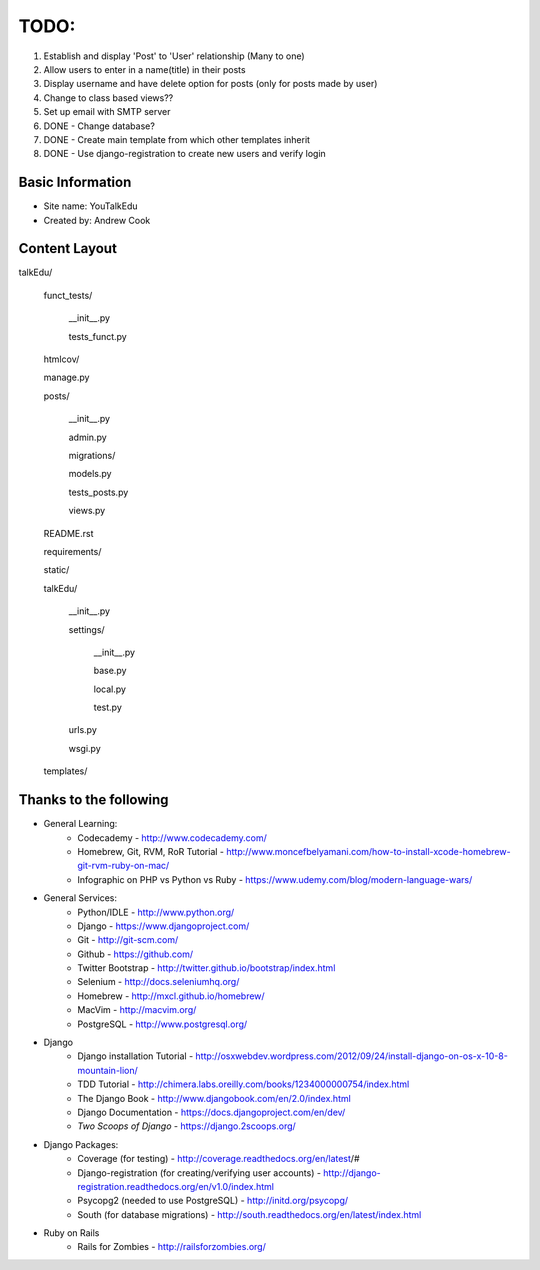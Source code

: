 TODO:
=============
 
#) Establish and display 'Post' to 'User' relationship (Many to one)
#) Allow users to enter in a name(title) in their posts
#) Display username and have delete option for posts (only for posts made by user)
#) Change to class based views??
#) Set up email with SMTP server
#) DONE - Change database?
#) DONE - Create main template from which other templates inherit
#) DONE - Use django-registration to create new users and verify login


Basic Information
--------------------

* Site name: YouTalkEdu
* Created by: Andrew Cook


Content Layout
-------------------
talkEdu/

	funct_tests/

		__init__.py

		tests_funct.py

	htmlcov/

	manage.py

	posts/

		__init__.py

		admin.py

		migrations/

		models.py

		tests_posts.py

		views.py

	README.rst

	requirements/
	
	static/

	talkEdu/

		__init__.py

		settings/

			__init__.py
			
			base.py

			local.py

			test.py

		urls.py

		wsgi.py

	templates/



Thanks to the following
----------------------------
* General Learning:
	* Codecademy - http://www.codecademy.com/
	* Homebrew, Git, RVM, RoR Tutorial - http://www.moncefbelyamani.com/how-to-install-xcode-homebrew-git-rvm-ruby-on-mac/
	* Infographic on PHP vs Python vs Ruby - https://www.udemy.com/blog/modern-language-wars/

* General Services:
	* Python/IDLE - http://www.python.org/
	* Django - https://www.djangoproject.com/
	* Git - http://git-scm.com/
	* Github - https://github.com/
	* Twitter Bootstrap - http://twitter.github.io/bootstrap/index.html
	* Selenium - http://docs.seleniumhq.org/
	* Homebrew - http://mxcl.github.io/homebrew/
	* MacVim - http://macvim.org/
	* PostgreSQL - http://www.postgresql.org/

* Django
	* Django installation Tutorial - http://osxwebdev.wordpress.com/2012/09/24/install-django-on-os-x-10-8-mountain-lion/
	* TDD Tutorial - http://chimera.labs.oreilly.com/books/1234000000754/index.html
	* The Django Book - http://www.djangobook.com/en/2.0/index.html
	* Django Documentation - https://docs.djangoproject.com/en/dev/
	* *Two Scoops of Django* - https://django.2scoops.org/

* Django Packages:
	* Coverage (for testing) - http://coverage.readthedocs.org/en/latest/#
	* Django-registration (for creating/verifying user accounts) - http://django-registration.readthedocs.org/en/v1.0/index.html
	* Psycopg2 (needed to use PostgreSQL) - http://initd.org/psycopg/
	* South (for database migrations) - http://south.readthedocs.org/en/latest/index.html

* Ruby on Rails
	* Rails for Zombies - http://railsforzombies.org/
